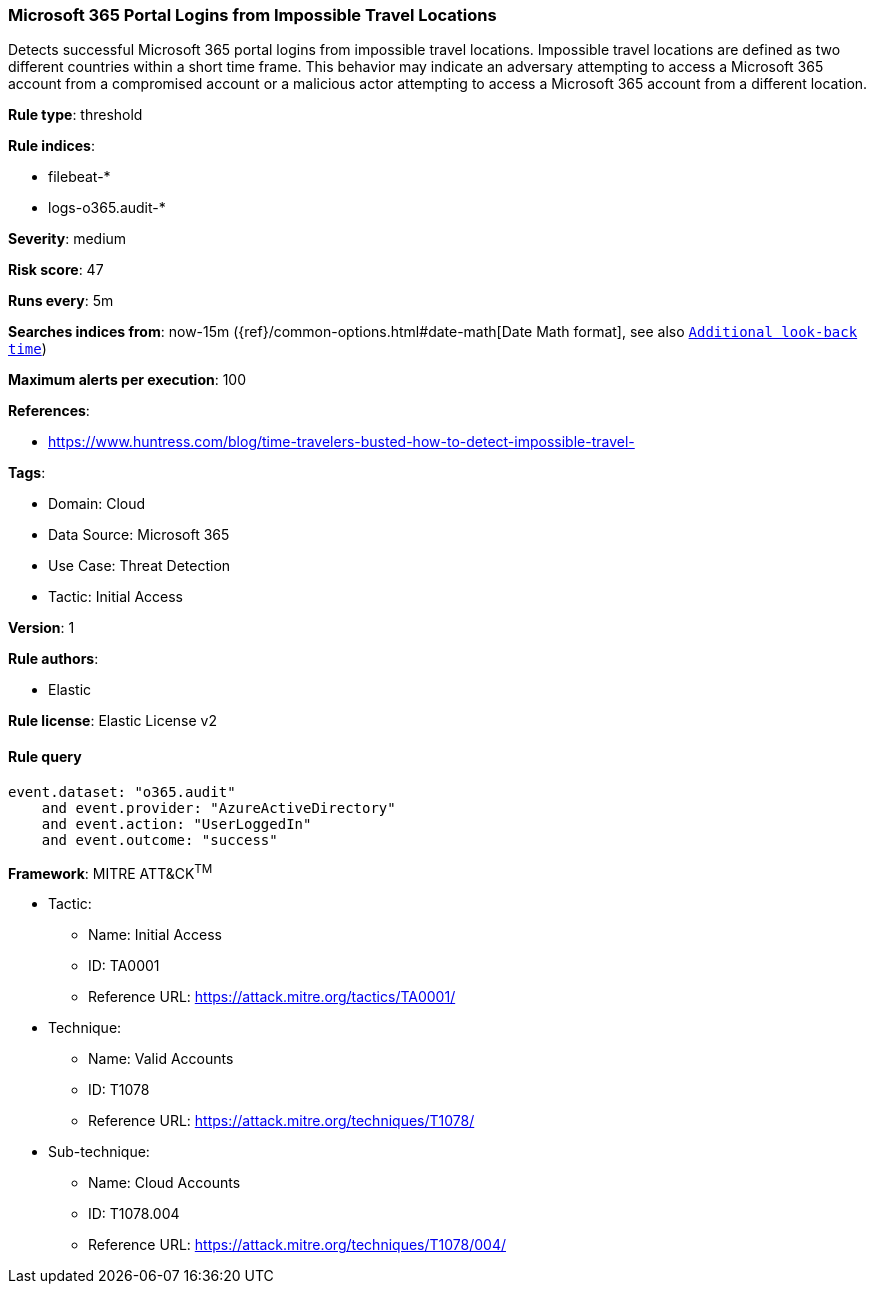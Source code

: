 [[prebuilt-rule-8-15-5-microsoft-365-portal-logins-from-impossible-travel-locations]]
=== Microsoft 365 Portal Logins from Impossible Travel Locations

Detects successful Microsoft 365 portal logins from impossible travel locations. Impossible travel locations are defined as two different countries within a short time frame. This behavior may indicate an adversary attempting to access a Microsoft 365 account from a compromised account or a malicious actor attempting to access a Microsoft 365 account from a different location.

*Rule type*: threshold

*Rule indices*: 

* filebeat-*
* logs-o365.audit-*

*Severity*: medium

*Risk score*: 47

*Runs every*: 5m

*Searches indices from*: now-15m ({ref}/common-options.html#date-math[Date Math format], see also <<rule-schedule, `Additional look-back time`>>)

*Maximum alerts per execution*: 100

*References*: 

* https://www.huntress.com/blog/time-travelers-busted-how-to-detect-impossible-travel-

*Tags*: 

* Domain: Cloud
* Data Source: Microsoft 365
* Use Case: Threat Detection
* Tactic: Initial Access

*Version*: 1

*Rule authors*: 

* Elastic

*Rule license*: Elastic License v2


==== Rule query


[source, js]
----------------------------------
event.dataset: "o365.audit"
    and event.provider: "AzureActiveDirectory"
    and event.action: "UserLoggedIn"
    and event.outcome: "success"

----------------------------------

*Framework*: MITRE ATT&CK^TM^

* Tactic:
** Name: Initial Access
** ID: TA0001
** Reference URL: https://attack.mitre.org/tactics/TA0001/
* Technique:
** Name: Valid Accounts
** ID: T1078
** Reference URL: https://attack.mitre.org/techniques/T1078/
* Sub-technique:
** Name: Cloud Accounts
** ID: T1078.004
** Reference URL: https://attack.mitre.org/techniques/T1078/004/
